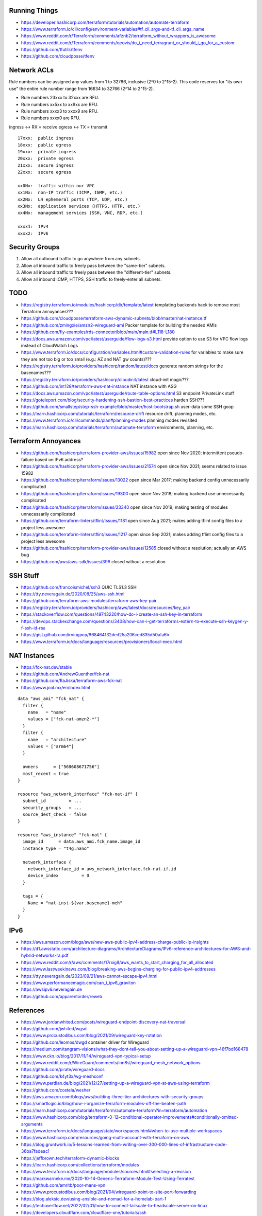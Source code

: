 Running Things
--------------

* https://developer.hashicorp.com/terraform/tutorials/automation/automate-terraform
* https://www.terraform.io/cli/config/environment-variables#tf_cli_args-and-tf_cli_args_name
* https://www.reddit.com/r/Terraform/comments/afznb2/terraform_without_wrappers_is_awesome
* https://www.reddit.com/r/Terraform/comments/qeovis/do_i_need_terragrunt_or_should_i_go_for_a_custom
* https://github.com/tfutils/tfenv
* https://github.com/cloudposse/tfenv


Network ACLs
------------

Rule numbers can be assigned any values from 1 to 32766, inclusive (2^0 to
2^15-2).  This code reserves for "its own use" the entire rule number range
from 16834 to 32766 (2^14 to 2^15-2).

* Rule numbers 23xxx to 32xxx are RFU.
* Rule numbers xx5xx to xx9xx are RFU.
* Rule numbers xxxx3 to xxxx9 are RFU.
* Rule numbers xxxx0 are RFU.

ingress <-> RX = receive
egress  <-> TX = transmit

::

    17xxx:  public ingress
    18xxx:  public egress
    19xxx:  private ingress
    20xxx:  private egress
    21xxx:  secure ingress
    22xxx:  secure egress

    xx0Nx:  traffic within our VPC
    xx1Nx:  non-IP traffic (ICMP, IGMP, etc.)
    xx2Nx:  L4 ephemeral ports (TCP, UDP, etc.)
    xx3Nx:  application services (HTTPS, HTTP, etc.)
    xx4Nx:  management services (SSH, VNC, RDP, etc.)

    xxxx1:  IPv4
    xxxx2:  IPv6


Security Groups
---------------

#. Allow all outbound traffic to go anywhere from any subnets.
#. Allow all inbound traffic to freely pass between the "same-tier" subnets.
#. Allow all inbound traffic to freely pass between the "different-tier" subnets.
#. Allow all inbound ICMP, HTTPS, SSH traffic to freely-enter all subnets.


TODO
----

* https://registry.terraform.io/modules/hashicorp/dir/template/latest  templating backends hack to remove most Terraform annoyances???
* https://github.com/cloudposse/terraform-aws-dynamic-subnets/blob/master/nat-instance.tf
* https://github.com/zmingxie/amzn2-wireguard-ami  Packer template for building the needed AMIs
* https://github.com/fly-examples/rds-connector/blob/main/main.tf#L118-L180
* https://docs.aws.amazon.com/vpc/latest/userguide/flow-logs-s3.html  provide option to use S3 for VPC flow logs instead of CloudWatch Logs
* https://www.terraform.io/docs/configuration/variables.html#custom-validation-rules  for variables to make sure they are not too big or too small (e.g.:  AZ and NAT gw counts)???
* https://registry.terraform.io/providers/hashicorp/random/latest/docs  generate random strings for the basenames???
* https://registry.terraform.io/providers/hashicorp/cloudinit/latest  cloud-init magic???
* https://github.com/int128/terraform-aws-nat-instance  NAT instance with ASG
* https://docs.aws.amazon.com/vpc/latest/userguide/route-table-options.html  S3 endpoint PrivateLink stuff
* https://goteleport.com/blog/security-hardening-ssh-bastion-best-practices  harden SSH???
* https://github.com/smallstep/step-ssh-example/blob/master/host-bootstrap.sh  user-data some SSH goop
* https://learn.hashicorp.com/tutorials/terraform/resource-drift  resource drift, planning modes, etc.
* https://www.terraform.io/cli/commands/plan#planning-modes  planning modes revisited
* https://learn.hashicorp.com/tutorials/terraform/automate-terraform  environments, planning, etc.


Terraform Annoyances
--------------------

* https://github.com/hashicorp/terraform-provider-aws/issues/15982  open since Nov 2020;  intermittent pseudo-failure based on IPv6 address?
* https://github.com/hashicorp/terraform-provider-aws/issues/21574  open since Nov 2021;  seems related to issue 15982
* https://github.com/hashicorp/terraform/issues/13022  open since Mar 2017;  making backend config unnecessarily complicated
* https://github.com/hashicorp/terraform/issues/19300  open since Nov 2018;  making backend use unnecessarily complicated
* https://github.com/hashicorp/terraform/issues/23340  open since Nov 2019;  making testing of modules unnecessarily complicated
* https://github.com/terraform-linters/tflint/issues/1181  open since Aug 2021;  makes adding tflint config files to a project less awesome
* https://github.com/terraform-linters/tflint/issues/1217  open since Sep 2021;  makes adding tflint config files to a project less awesome
* https://github.com/hashicorp/terraform-provider-aws/issues/12585  closed without a resolution;  actually an AWS bug
* https://github.com/aws/aws-sdk/issues/399  closed without a resolution


SSH Stuff
---------

* https://github.com/francoismichel/ssh3  QUIC TLS1.3 SSH
* https://tty.neveragain.de/2020/08/25/aws-ssh.html
* https://github.com/terraform-aws-modules/terraform-aws-key-pair
* https://registry.terraform.io/providers/hashicorp/aws/latest/docs/resources/key_pair
* https://stackoverflow.com/questions/49743220/how-do-i-create-an-ssh-key-in-terraform
* https://devops.stackexchange.com/questions/3408/how-can-i-get-terraforms-extern-to-execute-ssh-keygen-y-f-ssh-id-rsa
* https://gist.github.com/irvingpop/968464132ded25a206ced835d50afa6b
* https://www.terraform.io/docs/language/resources/provisioners/local-exec.html


NAT Instances
-------------

* https://fck-nat.dev/stable
* https://github.com/AndrewGuenther/fck-nat
* https://github.com/RaJiska/terraform-aws-fck-nat
* https://www.jool.mx/en/index.html

::

    data "aws_ami" "fck_nat" {
      filter {
        name   = "name"
        values = ["fck-nat-amzn2-*"]
      }
      filter {
        name   = "architecture"
        values = ["arm64"]
      }

      owners      = ["568608671756"]
      most_recent = true
    }

    resource "aws_network_interface" "fck-nat-if" {
      subnet_id         = ...
      security_groups   = ...
      source_dest_check = false
    }

    resource "aws_instance" "fck-nat" {
      image_id      = data.aws_ami.fck_name.image_id
      instance_type = "t4g.nano"

      network_interface {
        network_interface_id = aws_network_interface.fck-nat-if.id
        device_index         = 0
      }

      tags = {
        Name = "nat-inst-${var.basename}-meh"
      }
    }


IPv6
----

* https://aws.amazon.com/blogs/aws/new-aws-public-ipv4-address-charge-public-ip-insights
* https://d1.awsstatic.com/architecture-diagrams/ArchitectureDiagrams/IPv6-reference-architectures-for-AWS-and-hybrid-networks-ra.pdf
* https://www.reddit.com/r/aws/comments/17rxig8/aws_wants_to_start_charging_for_all_allocated
* https://www.lastweekinaws.com/blog/breaking-aws-begins-charging-for-public-ipv4-addresses
* https://tty.neveragain.de/2023/09/21/aws-cannot-escape-ipv4.html
* https://www.performancemagic.com/can_i_ipv6_graviton
* https://awsipv6.neveragain.de
* https://github.com/apparentorder/reweb


References
----------

* https://www.jordanwhited.com/posts/wireguard-endpoint-discovery-nat-traversal
* https://github.com/jwhited/wgsd
* https://www.procustodibus.com/blog/2021/09/wireguard-key-rotation
* https://github.com/leomos/dwgd  container driver for Wireguard
* https://medium.com/tangram-visions/what-they-dont-tell-you-about-setting-up-a-wireguard-vpn-46f7bd168478
* https://www.ckn.io/blog/2017/11/14/wireguard-vpn-typical-setup
* https://www.reddit.com/r/WireGuard/comments/inn8sl/wireguard_mesh_network_options
* https://github.com/pirate/wireguard-docs
* https://github.com/k4yt3x/wg-meshconf
* https://www.perdian.de/blog/2021/12/27/setting-up-a-wireguard-vpn-at-aws-using-terraform
* https://github.com/costela/wesher
* https://aws.amazon.com/blogs/aws/building-three-tier-architectures-with-security-groups
* https://smartlogic.io/blog/how-i-organize-terraform-modules-off-the-beaten-path
* https://learn.hashicorp.com/tutorials/terraform/automate-terraform?in=terraform/automation
* https://www.hashicorp.com/blog/terraform-0-12-conditional-operator-improvements#conditionally-omitted-arguments
* https://www.terraform.io/docs/language/state/workspaces.html#when-to-use-multiple-workspaces
* https://www.hashicorp.com/resources/going-multi-account-with-terraform-on-aws
* https://blog.gruntwork.io/5-lessons-learned-from-writing-over-300-000-lines-of-infrastructure-code-36ba7fadeac1
* https://jeffbrown.tech/terraform-dynamic-blocks
* https://learn.hashicorp.com/collections/terraform/modules
* https://www.terraform.io/docs/language/modules/sources.html#selecting-a-revision
* https://markwarneke.me/2020-10-14-Generic-Terraform-Module-Test-Using-Terratest
* https://github.com/amritb/poor-mans-vpn
* https://www.procustodibus.com/blog/2021/04/wireguard-point-to-site-port-forwarding
* https://blog.aleksic.dev/using-ansible-and-nomad-for-a-homelab-part-1
* https://techoverflow.net/2022/02/01/how-to-connect-tailscale-to-headscale-server-on-linux
* https://developers.cloudflare.com/cloudflare-one/tutorials/ssh
* https://blog.tonari.no/introducing-innernet
* https://github.com/ofcoursedude/wg-manage
* https://github.com/fasmide/remotemoe
* https://github.com/warp-tech/warpgate
* https://github.com/moul/sshportal
* https://notthebe.ee/raspi.html
* https://gitlab.com/pyjam.as/tunnel
* https://lwn.net/SubscriberLink/910766/7678f8c4ede60928  identity management for Wireguard
* https://github.com/juanfont/headscale
* https://tailscale.com
* https://www.netmaker.org
* https://www.firezone.dev
* https://netbird.io
* https://www.keycloak.org
* https://www.authelia.com
* https://github.com/netbirdio/netbird
* https://rosenpass.eu
* https://github.com/rosenpass/rosenpass
* https://github.com/nicksantamaria/example-terraform-aws-vpc-peering
* https://github.com/terraform-aws-modules/terraform-aws-vpc  awesome module
* https://github.com/0x4447/0x4447_product_s3_email  serverless email?
* https://www.youtube.com/channel/UCGH0yYPvlCN1VjSFMGVmFgQ  Terraform tutorials
* https://github.com/moul/quicssh  QUIC proxy for stock SSH
* https://github.com/julienschmidt/quictun
* https://github.com/cloudflare/boringtun
* https://www.jeffgeerling.com/blog/2023/build-your-own-private-wireguard-vpn-pivpn
* https://im.salty.fish/index.php/archives/linux-networking-shallow-dive.html
* https://github.com/patte/fly-tailscale-exit
* https://mcoliver.substack.com/p/quick-vpn-setup-with-aws-lightsail
* https://peter.gillardmoss.me.uk/blog/2012/07/30/layering-the-cloud
* https://www.terraform-best-practices.com/key-concepts
* https://github.com/ergomake/layerform/blob/main/blog/breaking-terraform-into-layers.md
* https://git.zx2c4.com/wg-dynamic/about/docs/idea.md
* https://github.com/HarvsG/WireGuardMeshes
* https://hoppy.network  cheap IPv6 and IPv4 VPN???
* https://github.com/pufferffish/wireproxy
* https://www.procustodibus.com/blog/2021/05/wireguard-ufw
* https://github.com/kanocz/lcvpn


Cleanup In Aisle Five
---------------------

* https://github.com/rebuy-de/aws-nuke
* https://github.com/gruntwork-io/cloud-nuke
* https://thoughtbot.atlassian.net/wiki/spaces/APG/pages/163512339/Enroll+Existing+Legacy+Accounts
* https://www.reddit.com/r/aws/comments/lllqof/decoupling_legacy_aws_accounts_from_amazoncom
* https://www.lastweekinaws.com/blog/the-aws-service-i-hate-the-most


Diagrams
--------

* https://pkg.go.dev/github.com/marccodinasegura/go-diagrams  pseudo-docs for how to use the Go diagrams stuff
* https://github.com/marccodinasegura/go-diagrams  look under "examples" for how to structure the code and under "nodes" to see what things are available
* https://diagrams.mingrammer.com/docs/getting-started/installation  docs for the Python flavour upon which the Go version was/is based (needs Graphviz also)
* https://github.com/hashicorp/terraform-plugin-go  maybe a way to get Terraform and digrams to talk to each other???
* http://blog.johandry.com/post/terranova-terraform-from-go  maybe another possibility???
